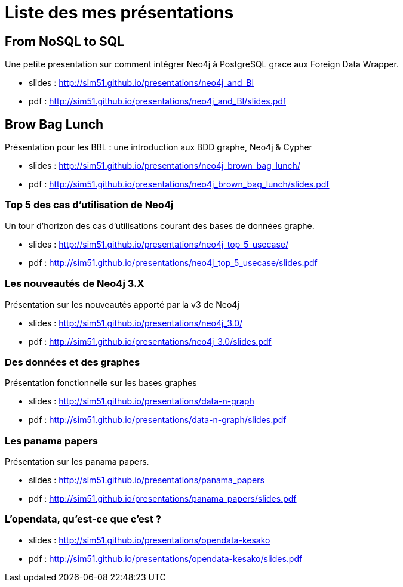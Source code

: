= Liste des mes présentations

== From NoSQL to SQL

Une petite presentation sur comment intégrer Neo4j à PostgreSQL grace aux Foreign Data Wrapper.

* slides : http://sim51.github.io/presentations/neo4j_and_BI
* pdf : http://sim51.github.io/presentations/neo4j_and_BI/slides.pdf

== Brow Bag Lunch

Présentation pour les BBL : une introduction aux BDD graphe, Neo4j & Cypher

* slides : http://sim51.github.io/presentations/neo4j_brown_bag_lunch/
* pdf : http://sim51.github.io/presentations/neo4j_brown_bag_lunch/slides.pdf

=== Top 5 des cas d'utilisation de Neo4j

Un tour d'horizon des cas d'utilisations courant des bases de données graphe.

* slides : http://sim51.github.io/presentations/neo4j_top_5_usecase/
* pdf : http://sim51.github.io/presentations/neo4j_top_5_usecase/slides.pdf

=== Les nouveautés de Neo4j 3.X

Présentation sur les nouveautés apporté par la v3 de Neo4j

* slides : http://sim51.github.io/presentations/neo4j_3.0/
* pdf : http://sim51.github.io/presentations/neo4j_3.0/slides.pdf

=== Des données et des graphes
  
Présentation fonctionnelle sur les bases graphes
    
* slides : http://sim51.github.io/presentations/data-n-graph
* pdf : http://sim51.github.io/presentations/data-n-graph/slides.pdf

===  Les panama papers
   
Présentation  sur les panama papers.
         
* slides : http://sim51.github.io/presentations/panama_papers
* pdf : http://sim51.github.io/presentations/panama_papers/slides.pdf

===  L'opendata, qu'est-ce que c'est ?
     
* slides : http://sim51.github.io/presentations/opendata-kesako
* pdf : http://sim51.github.io/presentations/opendata-kesako/slides.pdf
